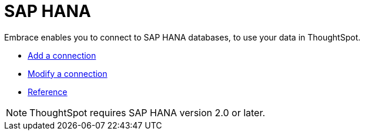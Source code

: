 = SAP HANA
:last_updated: 02/02/2021
:linkattrs:
:experimental:
:page-aliases: /data-integrate/embrace/embrace-hana.html

Embrace enables you to connect to SAP HANA databases, to use your data in ThoughtSpot.

* xref:embrace-hana-add.adoc[Add a connection]
* xref:embrace-hana-modify.adoc[Modify a connection]
* xref:embrace-hana-reference.adoc[Reference]

NOTE: ThoughtSpot requires SAP HANA version 2.0 or later.

